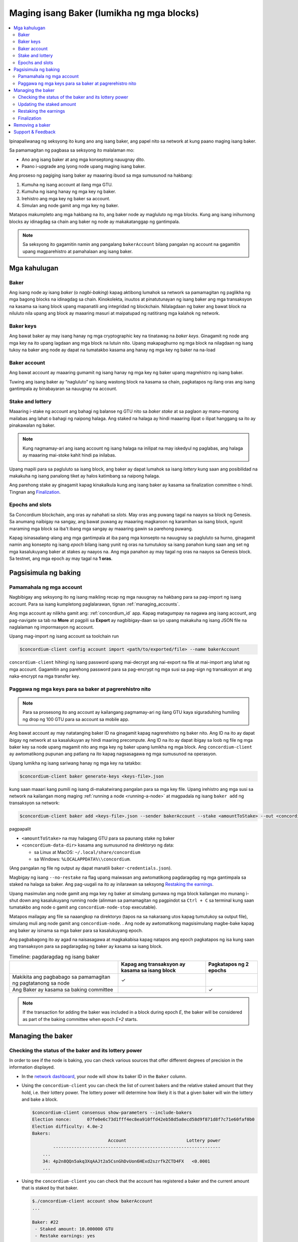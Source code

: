 
.. _networkDashboardLink: https://dashboard.testnet.concordium.com/
.. _node-dashboard: http://localhost:8099
.. _Discord: https://discord.com/invite/xWmQ5tp

.. _become-a-baker:

==========================================
Maging isang Baker (lumikha ng mga blocks)
==========================================

.. contents::
   :local:
   :backlinks: none

Ipinapaliwanag ng seksyong ito kung ano ang isang baker, ang papel nito sa network at kung paano maging isang baker.

Sa pamamagitan ng pagbasa sa seksyong ito malalaman mo:

-  Ano ang isang baker at ang mga konseptong nauugnay dito.
-  Paano i-upgrade ang iyong node upang maging isang baker.

Ang proseso ng pagiging isang baker ay maaaring ibuod sa mga sumusunod na hakbang:

#. Kumuha ng isang account at ilang mga GTU.
#. Kumuha ng isang hanay ng mga key ng baker.
#. Irehistro ang mga key ng baker sa account.
#. Simulan ang node gamit ang mga key ng baker.

Matapos makumpleto ang mga hakbang na ito, ang baker node ay magluluto ng mga blocks. Kung 
ang isang inihurnong blocks ay idinagdag sa chain ang baker ng node ay makakatanggap ng gantimpala.

.. Note::

   Sa seksyong ito gagamitin namin ang pangalang ``bakerAccount`` bilang pangalan ng account na gagamitin 
   upang magparehistro at pamahalaan ang isang baker.

Mga kahulugan
===========

Baker
-----

Ang isang node ay isang *baker* (o *nagbi-baking*) kapag aktibong lumahok sa network sa 
pamamagitan ng paglikha ng mga bagong blocks na idinagdag sa chain. Kinokolekta, inuutos at 
pinatutunayan ng isang baker ang mga transaksyon na kasama sa isang block upang mapanatili ang 
integridad ng blockchain. Nilalagdaan ng baker ang bawat block na niluluto nila upang ang block ay 
maaaring masuri at maipatupad ng natitirang mga kalahok ng network.

Baker keys
----------

Ang bawat baker ay may isang hanay ng mga cryptographic key na tinatawag na  *baker keys*. 
Ginagamit ng node ang mga key na ito upang lagdaan ang mga block na lutuin nito. Upang 
makapaghurno ng mga block na nilagdaan ng isang tukoy na baker ang node ay dapat na tumatakbo 
kasama ang hanay ng mga key ng baker na na-load

Baker account
-------------

Ang bawat account ay maaaring gumamit ng isang hanay ng mga key ng baker upang 
magrehistro ng isang baker.

Tuwing ang isang baker ay “nagluluto” ng isang wastong block na kasama sa chain, 
pagkatapos ng ilang oras ang isang gantimpala ay binabayaran sa nauugnay na account.

Stake and lottery
-----------------

.. todo::

   - Link to release schedule.

Maaaring i-stake ng account ang bahagi ng balanse ng GTU nito sa *baker stake* at sa paglaon ay 
manu-manong mailabas ang lahat o bahagi ng naipong halaga. Ang staked na halaga ay hindi maaaring 
ilipat o ilipat hanggang sa ito ay pinakawalan ng baker.

.. note::

   Kung nagmamay-ari ang isang account ng isang halaga na inilipat na may iskedyul 
   ng paglabas, ang halaga ay maaaring mai-stoke kahit hindi pa inilabas.

Upang mapili para sa pagluluto sa isang block, ang baker ay dapat lumahok sa isang
*lottery* kung saan ang posibilidad na makakuha ng isang panalong tiket 
ay halos katimbang sa naipong halaga.

Ang parehong stake ay ginagamit kapag kinakalkula kung ang isang baker ay kasama sa 
finalization committee o hindi.  Tingnan ang Finalization_.

.. _epochs-and-slots:

Epochs and slots
----------------

Sa Concordium blockchain, ang oras ay nahahati sa *slots*. May oras ang puwang
tagal na naayos sa block ng Genesis. Sa anumang naibigay na sangay, ang bawat 
puwang ay maaaring magkaroon ng karamihan sa isang block, ngunit maraming mga 
block sa iba't ibang mga sangay ay maaaring gawin sa parehong puwang.

.. todo::

   Let's add a picture.

Kapag isinasaalang-alang ang mga gantimpala at iba pang mga konsepto na nauugnay sa 
pagluluto sa hurno, ginagamit namin ang konsepto ng isang *epoch* bilang isang yunit 
ng oras na tumutukoy sa isang panahon kung saan ang set ng mga kasalukuyang baker at 
stakes ay naayos na. Ang mga panahon ay may tagal ng oras na naayos sa Genesis block. 
Sa testnet, ang mga epoch ay may tagal na **1 oras**.

Pagsisimula ng baking
============

Pamamahala ng mga account
-------------------------

Nagbibigay ang seksyong ito ng isang maikling recap ng mga nauugnay na hakbang para sa 
pag-import ng isang account. Para sa isang kumpletong paglalarawan,  tignan :ref:`managing_accounts`.

Ang mga account ay nilikha gamit ang: :ref:`concordium_id` app. Kapag matagumpay na nagawa ang 
isang account, ang pag-navigate sa tab na **More** at pagpili sa **Export**
ay nagbibigay-daan sa iyo upang makakuha ng isang JSON file na naglalaman ng impormasyon ng account.

Upang mag-import ng isang account sa toolchain run

.. code-block:: console

   $concordium-client config account import <path/to/exported/file> --name bakerAccount

``concordium-client`` hihingi ng isang password upang mai-decrypt ang 
nai-export na file at mai-import ang lahat ng mga account. Gagamitin 
ang parehong password para sa pag-encrypt ng mga susi sa pag-sign ng 
transaksyon at ang naka-encrypt na mga transfer key.

Paggawa ng mga keys para sa baker at pagrerehistro nito
-------------------------------------------------------

.. note::

   Para sa prosesong ito ang account ay kailangang pagmamay-ari ng ilang GTU kaya 
   siguraduhing humiling ng drop ng 100 GTU para sa account sa mobile app.

Ang bawat account ay may natatanging baker ID na ginagamit kapag nagrerehistro ng 
baker nito. Ang ID na ito ay dapat ibigay ng network at sa kasalukuyan ay hindi 
maaring precompute. Ang ID na ito ay dapat ibigay sa loob ng file ng mga baker key 
sa node upang magamit nito ang mga key ng baker upang lumikha ng mga block.  
Ang ``concordium-client`` ay awtomatikong pupunan ang patlang na ito kapag 
nagsasagawa ng mga sumusunod na operasyon.

Upang lumikha ng isang sariwang hanay ng mga key na tatakbo:

.. code-block:: console

   $concordium-client baker generate-keys <keys-file>.json

kung saan maaari kang pumili ng isang di-makatwirang pangalan para sa 
mga key file. Upang irehistro ang mga susi sa network na kailangan mong 
maging :ref:`running a node <running-a-node>`
at magpadala ng isang  ``baker add`` ng transaksyon sa network:

.. code-block:: console

   $concordium-client baker add <keys-file>.json --sender bakerAccount --stake <amountToStake> --out <concordium-data-dir>/baker-credentials.json

pagpapalit

- ``<amountToStake>`` na may halagang GTU para sa paunang stake ng baker
- ``<concordium-data-dir>`` kasama ang sumusunod na direktoryo ng data:

  * sa Linux at MacOS: ``~/.local/share/concordium``
  * sa Windows: ``%LOCALAPPDATA%\\concordium``.

(Ang pangalan ng file ng output ay dapat manatili ``baker-credentials.json``).

Magbigay ng isang ``--no-restake`` na flag upang maiwasan ang awtomatikong 
pagdaragdag ng mga gantimpala sa staked na halaga sa baker. Ang pag-uugali 
na ito ay inilarawan sa seksyong  `Restaking the earnings`_.

Upang masimulan ang node gamit ang mga key ng baker at simulang gumawa 
ng mga block kailangan mo munang i-shut down ang kasalukuyang running node 
(alinman sa pamamagitan ng pagpindot sa 
``Ctrl + C`` sa terminal kung saan tumatakbo ang node o gamit ang 
``concordium-node-stop`` executable).

Matapos mailagay ang file sa naaangkop na direktoryo (tapos na sa nakaraang 
utos kapag tumutukoy sa output file), simulang muli ang node gamit ang 
``concordium-node``. . Ang node ay awtomatikong magsisimulang magbe-bake kapag 
ang baker ay isinama sa mga baker para sa kasalukuyang  epoch.

Ang pagbabagong ito ay agad na naisasagawa at magkakabisa kapag natapos ang epoch
pagkatapos ng isa kung saan ang transaksyon para sa pagdaragdag ng baker 
ay kasama sa isang block.

.. table:: Timeline: pagdaragdag ng isang baker

   +----------------------------------------------------------------+-------------------------------------------------+--------------------------+
   |                                                                | Kapag ang transaksyon ay kasama sa isang block  | Pagkatapos ng 2 epochs   |
   +================================================================+=================================================+==========================+
   | Makikita ang pagbabago sa pamamagitan ng pagtatanong sa node   |  ✓                                              |                          |
   +----------------------------------------------------------------+-------------------------------------------------+--------------------------+
   | Ang Baker ay kasama sa baking committee                        |                                                 | ✓                        |
   +----------------------------------------------------------------+-------------------------------------------------+--------------------------+

.. note::

   If the transaction for adding the baker was included in a block during epoch `E`, the
   baker will be considered as part of the baking committee when epoch
   `E+2` starts.

Managing the baker
==================

Checking the status of the baker and its lottery power
------------------------------------------------------

In order to see if the node is baking, you can check various sources that
offer different degrees of precision in the information displayed.

- In the `network dashboard <http://dashboard.testnet.concordium.com>`_, your
  node will show its baker ID in the ``Baker`` column.
- Using the ``concordium-client`` you can check the list of current bakers
  and the relative staked amount that they hold, i.e. their lottery power.  The
  lottery power will determine how likely it is that a given baker will win the
  lottery and bake a block.

  .. code-block:: console

     $concordium-client consensus show-parameters --include-bakers
     Election nonce:      07fe0e6c73d1fff4ec8ea910ffd42eb58d5a8ecd58d9f871d8f7c71e60faf0b0
     Election difficulty: 4.0e-2
     Bakers:
                                  Account                       Lottery power
             ----------------------------------------------------------------
         ...
         34: 4p2n8QQn5akq3XqAAJt2a5CsnGhDvUon6HExd2szrfkZCTD4FX   <0.0001
         ...

- Using the ``concordium-client`` you can check that the account has
  registered a baker and the current amount that is staked by that baker.

  .. code-block:: console

     $./concordium-client account show bakerAccount
     ...

     Baker: #22
      - Staked amount: 10.000000 GTU
      - Restake earnings: yes
     ...

- If the staked amount is big enough and there is a node running with the baker
  keys loaded, that baker should eventually produce blocks and you can see
  in your mobile wallet that baking rewards are being received by the account,
  as seen in this image:

  .. image:: images/bab-reward.png
     :align: center
     :width: 250px

Updating the staked amount
--------------------------

To update the baker stake run

.. code-block:: console

   $concordium-client baker update-stake --stake <newAmount> --sender bakerAccount

Modifying the staked amount modifies the probability that a baker gets elected
to bake blocks.

When a baker **adds stake for the first time or increases their stake**, that
change is executed on the chain and becomes visible as soon as the transaction
is included in a block (can be seen through ``concordium-client account show
bakerAccount``) and takes effect 2 epochs after that.

.. table:: Timeline: increasing the stake

   +----------------------------------------+-----------------------------------------+----------------+
   |                                        | When transaction is included in a block | After 2 epochs |
   +========================================+=========================================+================+
   | Change is visible by querying the node | ✓                                       |                |
   +----------------------------------------+-----------------------------------------+----------------+
   | Baker uses the new stake               |                                         | ✓              |
   +----------------------------------------+-----------------------------------------+----------------+

When a baker **decreases the staked amount**, the change will need *2 +
bakerCooldownEpochs* epochs to take effect. The change becomes visible on the
chain as soon as the transaction is included in a block, it can be consulted through
``concordium-client account show bakerAccount``:

.. code-block:: console

   $concordium-client account show bakerAccount
   ...

   Baker: #22
    - Staked amount: 50.000000 GTU to be updated to 20.000000 GTU at epoch 261  (2020-12-24 12:56:26 UTC)
    - Restake earnings: yes

   ...

.. table:: Timeline: decreasing the stake

   +----------------------------------------+-----------------------------------------+----------------------------------------+
   |                                        | When transaction is included in a block | After *2 + bakerCooldownEpochs* epochs |
   +========================================+=========================================+========================================+
   | Change is visible by querying the node | ✓                                       |                                        |
   +----------------------------------------+-----------------------------------------+----------------------------------------+
   | Baker uses the new stake               |                                         | ✓                                      |
   +----------------------------------------+-----------------------------------------+----------------------------------------+
   | Stake can be decreased again or        | ✗                                       | ✓                                      |
   | baker can be removed                   |                                         |                                        |
   +----------------------------------------+-----------------------------------------+----------------------------------------+

.. note::

   In the testnet, ``bakerCooldownEpochs`` is set initially to 168 epochs. This
   value can be checked as follows:

   .. code-block:: console

      $concordium-client raw GetBlockSummary
      ...
              "bakerCooldownEpochs": 168
      ...

.. warning::

   As noted in the `Definitions`_ section, the staked amount is *locked*,
   i.e. it cannot be transferred or used for payment. You should take this
   into account and consider staking an amount that will not be needed in the
   short term. In particular, to deregister a baker or to modify the staked
   amount you need to own some non-staked GTU to cover the transaction
   costs.

Restaking the earnings
----------------------

When participating as a baker in the network and baking blocks, the account
receives rewards on each baked block. These rewards are automatically added to
the staked amount by default.

You can choose to modify this behavior and instead receive the rewards in
the account balance without staking them automatically. This switch can be
changed through ``concordium-client``:

.. code-block:: console

   $concordium-client baker update-restake False --sender bakerAccount
   $concordium-client baker update-restake True --sender bakerAccount

Changes to the restake flag will take effect immediately; however, the changes
start affecting baking and finalizing power in the epoch after next. The current
value of the switch can be seen in the account information which can be queried
using ``concordium-client``:

.. code-block:: console

   $concordium-client account show bakerAccount
   ...

   Baker: #22
    - Staked amount: 50.000000 GTU
    - Restake earnings: yes

   ...

.. table:: Timeline: updating restake

   +-----------------------------------------------+-----------------------------------------+-------------------------------+
   |                                               | When transaction is included in a block | 2 epochs after being rewarded |
   +===============================================+=========================================+===============================+
   | Change is visible by querying the node        | ✓                                       |                               |
   +-----------------------------------------------+-----------------------------------------+-------------------------------+
   | Earnings will [not] be restaked automatically | ✓                                       |                               |
   +-----------------------------------------------+-----------------------------------------+-------------------------------+
   | If restaking automatically, the gained        |                                         | ✓                             |
   | stake affects the lottery power               |                                         |                               |
   +-----------------------------------------------+-----------------------------------------+-------------------------------+

When the baker is registered, it will automatically re-stake the earnings, but as
mentioned above, this can be changed by providing the ``--no-restake`` flag to
the ``baker add`` command as shown here:

.. code-block:: console

   $concordium-client baker add baker-keys.json --sender bakerAccount --stake <amountToStake> --out baker-credentials.json --no-restake

Finalization
------------

Finalization is the voting process performed by nodes in the *finalization
committee* that *finalizes* a block when a sufficiently big number of members of
the committee have received the block and agree on its outcome. Newer blocks
must have the finalized block as an ancestor to ensure the integrity of the
chain. For more information about this process, see the
:ref:`finalization<glossary-finalization>` section.

The finalization committee is formed by the bakers that have a certain staked
amount. This specifically implies that in order to participate in the
finalization committee you will probably have to modify the staked amount
to reach said threshold. In the testnet, the staked amount needed to participate
in the finalization committee is **0.1% of the total amount of existing GTU**.

Participating in the finalization committee produces rewards on each block that
is finalized. The rewards are paid to the baker account some time after the
block is finalized.

Removing a baker
================

The controlling account can choose to de-register its baker on the chain. To do
so you have to execute the ``concordium-client``:

.. code-block:: console

   $concordium-client baker remove --sender bakerAccount

This will remove the baker from the baker list and unlock the staked amount on
the baker so that it can be transferred or moved freely.

When removing the baker, the change has the same timeline as decreasing
the staked amount. The change will need *2 + bakerCooldownEpochs* epochs to take effect.
The change becomes visible on the chain as soon as the transaction is included in a block and you
can check when this change will be take effect by querying the account information
with ``concordium-client`` as usual:

.. code-block:: console

   $concordium-client account show bakerAccount
   ...

   Baker #22 to be removed at epoch 275 (2020-12-24 13:56:26 UTC)
    - Staked amount: 20.000000 GTU
    - Restake earnings: yes

   ...

.. table:: Timeline: removing a baker

   +--------------------------------------------+-----------------------------------------+----------------------------------------+
   |                                            | When transaction is included in a block | After *2 + bakerCooldownEpochs* epochs |
   +============================================+=========================================+========================================+
   | Change is visible by querying the node     | ✓                                       |                                        |
   +--------------------------------------------+-----------------------------------------+----------------------------------------+
   | Baker is removed from the baking committee |                                         | ✓                                      |
   +--------------------------------------------+-----------------------------------------+----------------------------------------+

.. warning::

   Decreasing the staked amount and removing the baker cannot be done
   simultaneously. During the cooldown period produced by decreasing the staked
   amount, the baker cannot be removed and vice versa.

Support & Feedback
==================

If you run into any issues or have suggestions, post your question or
feedback on `Discord`_, or contact us at testnet@concordium.com.
